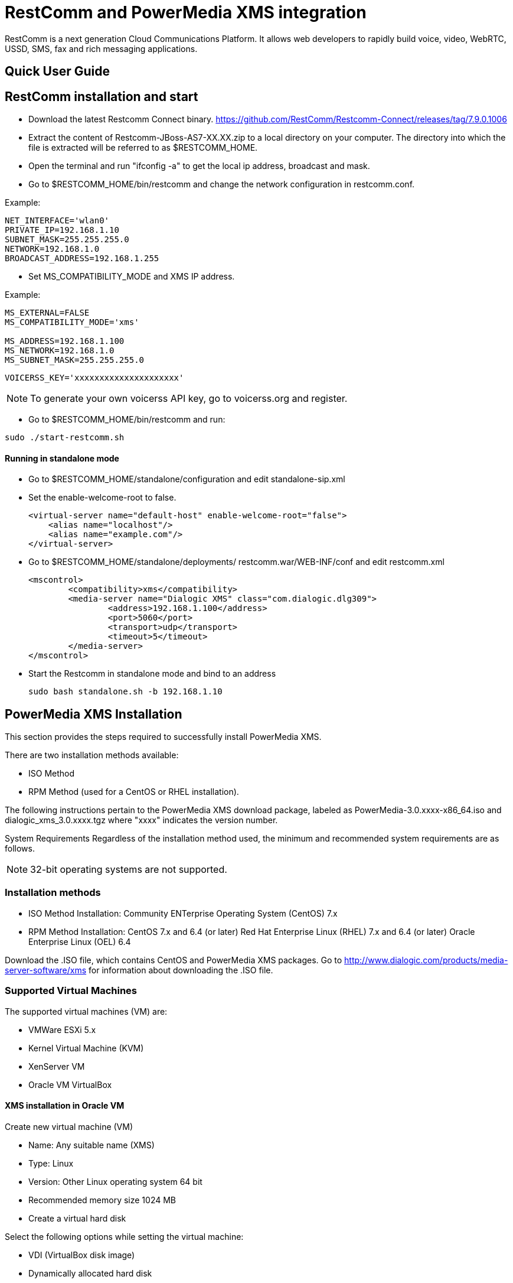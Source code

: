 RestComm and PowerMedia XMS integration
=======================================

RestComm is a next generation Cloud Communications Platform.
It allows web developers to rapidly build voice, video, WebRTC, USSD, SMS, fax and rich messaging applications.


Quick User Guide
----------------



RestComm installation and start
-------------------------------

• Download the latest Restcomm Connect binary.
https://github.com/RestComm/Restcomm-Connect/releases/tag/7.9.0.1006

• Extract the content of Restcomm-JBoss-AS7-XX.XX.zip to a local directory on your computer.
The directory into which the file is extracted will be referred to as $RESTCOMM_HOME.

• Open the terminal and run "ifconfig -a" to get the local ip address, broadcast and mask.

• Go to $RESTCOMM_HOME/bin/restcomm and change the network configuration in restcomm.conf.

.Example:
[source]
--------
NET_INTERFACE='wlan0'
PRIVATE_IP=192.168.1.10
SUBNET_MASK=255.255.255.0
NETWORK=192.168.1.0
BROADCAST_ADDRESS=192.168.1.255
--------

• Set MS_COMPATIBILITY_MODE and XMS IP address.

.Example:
[source]
--------
MS_EXTERNAL=FALSE
MS_COMPATIBILITY_MODE='xms'

MS_ADDRESS=192.168.1.100
MS_NETWORK=192.168.1.0
MS_SUBNET_MASK=255.255.255.0
--------

[source]
--------
VOICERSS_KEY='xxxxxxxxxxxxxxxxxxxxx'
--------
NOTE: To generate your own voicerss API key, go to voicerss.org and register.

• Go to $RESTCOMM_HOME/bin/restcomm and run:
[source]
--------
sudo ./start-restcomm.sh
--------

Running in standalone mode
^^^^^^^^^^^^^^^^^^^^^^^^^^

• Go to $RESTCOMM_HOME/standalone/configuration and edit standalone-sip.xml

• Set the enable-welcome-root to false.
[source, xml]
<virtual-server name="default-host" enable-welcome-root="false">
    <alias name="localhost"/>
    <alias name="example.com"/>
</virtual-server>

• Go to $RESTCOMM_HOME/standalone/deployments/ restcomm.war/WEB-INF/conf and edit restcomm.xml
[source, xml]
<mscontrol>
	<compatibility>xms</compatibility>
	<media-server name="Dialogic XMS" class="com.dialogic.dlg309">
		<address>192.168.1.100</address>
		<port>5060</port>
		<transport>udp</transport>
		<timeout>5</timeout>
	</media-server>
</mscontrol>


• Start the Restcomm in standalone mode and bind to an address
[source]
sudo bash standalone.sh -b 192.168.1.10


PowerMedia XMS Installation
---------------------------

This section provides the steps required to successfully install PowerMedia XMS.

There are two installation methods available:

• ISO Method
• RPM Method (used for a CentOS or RHEL installation).

The following instructions pertain to the PowerMedia XMS download package, labeled as
PowerMedia-3.0.xxxx-x86_64.iso and dialogic_xms_3.0.xxxx.tgz where "xxxx" indicates the
version number.


System Requirements
Regardless of the installation method used, the minimum and recommended system
requirements are as follows.


NOTE: 32-bit operating systems are not supported.



Installation methods
~~~~~~~~~~~~~~~~~~~~
• ISO Method Installation:
Community ENTerprise Operating System (CentOS) 7.x

• RPM Method Installation:
CentOS 7.x and 6.4 (or later)
Red Hat Enterprise Linux (RHEL) 7.x and 6.4 (or later)
Oracle Enterprise Linux (OEL) 6.4

Download the .ISO file, which contains CentOS and PowerMedia XMS packages.
Go to http://www.dialogic.com/products/media-server-software/xms for information about downloading the .ISO file.


Supported Virtual Machines
~~~~~~~~~~~~~~~~~~~~~~~~~~

The supported virtual machines (VM) are:

• VMWare ESXi 5.x
• Kernel Virtual Machine (KVM)
• XenServer VM
• Oracle VM VirtualBox


XMS installation in Oracle VM
^^^^^^^^^^^^^^^^^^^^^^^^^^^^^^
Create new virtual machine (VM)

•	Name: Any suitable name (XMS)
•	Type: Linux
•	Version: Other Linux operating system 64 bit
• Recommended memory size 1024 MB
• Create a virtual hard disk


Select the following options while setting the virtual machine:

• VDI (VirtualBox disk image)
• Dynamically allocated hard disk
• Recommended size 8GB

Go ahead and press the Create button to finish up this part of the process.


Find and select the newly created virtual machine.

• Open the Settings for the created VM.
Under "Storage", press "Add optical drive" and select the PowerMedia .iso file image.

• In case there is Empty storage attachment in the storage tree, delete first.


Start the VM and choose between DHCP and Static IP installation.
The Static IP option is preferable when setting up a server.
Select the second option and press "Tab".

Refer to the following example when setting static ip address
[source]
--------
ip=192.168.1.100::192.168.1.1:255.255.255.0:server.xms30.com::none nameserver=8.8.8.8
--------

NOTE: The IP address should match the MS_ADDRESS in the restcomm.conf

The install process will begin and the next prompt will be to select the installation destination.


Select "Automatically configure partitioning" and press "Done".
For manual configuration select "I will configure partitionig".

When the partitioning is done, click "Begin installation".

Once installed, open the Settings and change the boot order.

• Under System, change the boot order. Select only “Hard Disk”.
• Change the network configuration under Network. Attach “Adapter 1” to “Bridged Adapter” and select wlan0.
• Reboot the VM

Now we should have running XMS instance on CentOS.

Troubleshooting
^^^^^^^^^^^^^^^

In case XMS doesn't have connection, check the ifcfg-enp0s3 config file.

• Login as root.  The "root" user’s default password is "powermedia".
• Go to /etc/sysconfig/network-scripts/
• Open and modify ifcfg-enp0s3 config file. "sudo vi ifcfg-enp0s3"

[source]
--------
BOOTPROTO='static'
IPADDR=192.168.1.100
NET_MASK=255.255.255.0
ONBOOT='yes'
